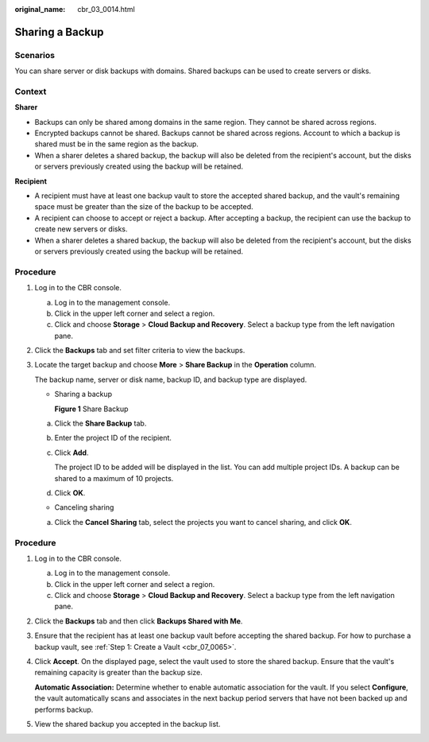 :original_name: cbr_03_0014.html

.. _cbr_03_0014:

Sharing a Backup
================

Scenarios
---------

You can share server or disk backups with domains. Shared backups can be used to create servers or disks.

Context
-------

**Sharer**

-  Backups can only be shared among domains in the same region. They cannot be shared across regions.
-  Encrypted backups cannot be shared. Backups cannot be shared across regions. Account to which a backup is shared must be in the same region as the backup.
-  When a sharer deletes a shared backup, the backup will also be deleted from the recipient's account, but the disks or servers previously created using the backup will be retained.

**Recipient**

-  A recipient must have at least one backup vault to store the accepted shared backup, and the vault's remaining space must be greater than the size of the backup to be accepted.
-  A recipient can choose to accept or reject a backup. After accepting a backup, the recipient can use the backup to create new servers or disks.
-  When a sharer deletes a shared backup, the backup will also be deleted from the recipient's account, but the disks or servers previously created using the backup will be retained.

Procedure
---------

#. Log in to the CBR console.

   a. Log in to the management console.
   b. Click |image1| in the upper left corner and select a region.
   c. Click |image2| and choose **Storage** > **Cloud Backup and Recovery**. Select a backup type from the left navigation pane.

#. Click the **Backups** tab and set filter criteria to view the backups.

#. Locate the target backup and choose **More** > **Share Backup** in the **Operation** column.

   The backup name, server or disk name, backup ID, and backup type are displayed.

   -  Sharing a backup


      **Figure 1** Share Backup

      |image3|

   a. Click the **Share Backup** tab.

   b. Enter the project ID of the recipient.

   c. Click **Add**.

      The project ID to be added will be displayed in the list. You can add multiple project IDs. A backup can be shared to a maximum of 10 projects.

   d. Click **OK**.

   -  Canceling sharing

   a. Click the **Cancel Sharing** tab, select the projects you want to cancel sharing, and click **OK**.


Procedure
---------

#. Log in to the CBR console.

   a. Log in to the management console.
   b. Click |image4| in the upper left corner and select a region.
   c. Click |image5| and choose **Storage** > **Cloud Backup and Recovery**. Select a backup type from the left navigation pane.

#. Click the **Backups** tab and then click **Backups Shared with Me**.

#. Ensure that the recipient has at least one backup vault before accepting the shared backup. For how to purchase a backup vault, see :ref:`Step 1: Create a Vault <cbr_07_0065>`.

#. Click **Accept**. On the displayed page, select the vault used to store the shared backup. Ensure that the vault's remaining capacity is greater than the backup size.

   **Automatic Association:** Determine whether to enable automatic association for the vault. If you select **Configure**, the vault automatically scans and associates in the next backup period servers that have not been backed up and performs backup.

#. View the shared backup you accepted in the backup list.

.. |image1| image:: /_static/images/en-us_image_0159365094.png
.. |image2| image:: /_static/images/en-us_image_0000001599534545.jpg
.. |image3| image:: /_static/images/en-us_image_0000001953593985.png
.. |image4| image:: /_static/images/en-us_image_0159365094.png
.. |image5| image:: /_static/images/en-us_image_0000001599534545.jpg
